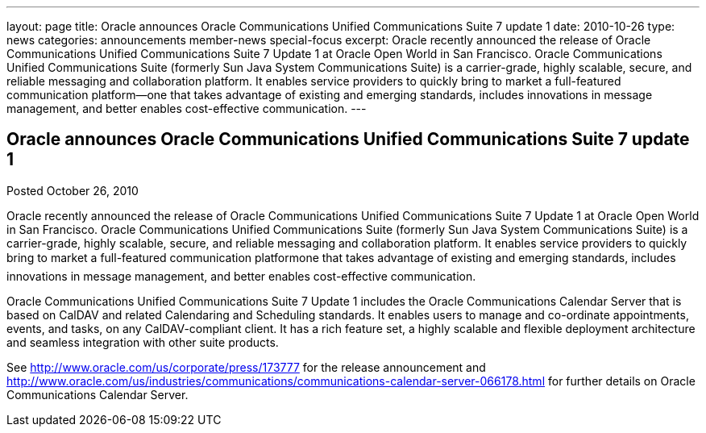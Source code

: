---
layout: page
title: Oracle announces Oracle Communications Unified Communications Suite 7 update 1
date: 2010-10-26
type: news
categories: announcements member-news special-focus
excerpt: Oracle recently announced the release of Oracle Communications Unified Communications Suite 7 Update 1 at Oracle Open World in San Francisco. Oracle Communications Unified Communications Suite (formerly Sun Java System Communications Suite) is a carrier-grade, highly scalable, secure, and reliable messaging and collaboration platform. It enables service providers to quickly bring to market a full-featured communication platform—one that takes advantage of existing and emerging standards, includes innovations in message management, and better enables cost-effective communication.
---

== Oracle announces Oracle Communications Unified Communications Suite 7 update 1

Posted October 26, 2010 

Oracle recently announced the release of Oracle Communications Unified Communications Suite 7 Update 1 at Oracle Open World in San Francisco. Oracle Communications Unified Communications Suite (formerly Sun Java System Communications Suite) is a carrier-grade, highly scalable, secure, and reliable messaging and collaboration platform. It enables service providers to quickly bring to market a full-featured communication platformone that takes advantage of existing and emerging standards, includes innovations in message management, and better enables cost-effective communication.

Oracle Communications Unified Communications Suite 7 Update 1 includes the Oracle Communications Calendar Server that is based on CalDAV and related Calendaring and Scheduling standards. It enables users to manage and co-ordinate appointments, events, and tasks, on any CalDAV-compliant client. It has a rich feature set, a highly scalable and flexible deployment architecture and seamless integration with other suite products.

See http://www.oracle.com/us/corporate/press/173777 for the release announcement and http://www.oracle.com/us/industries/communications/communications-calendar-server-066178.html for further details on Oracle Communications Calendar Server.


